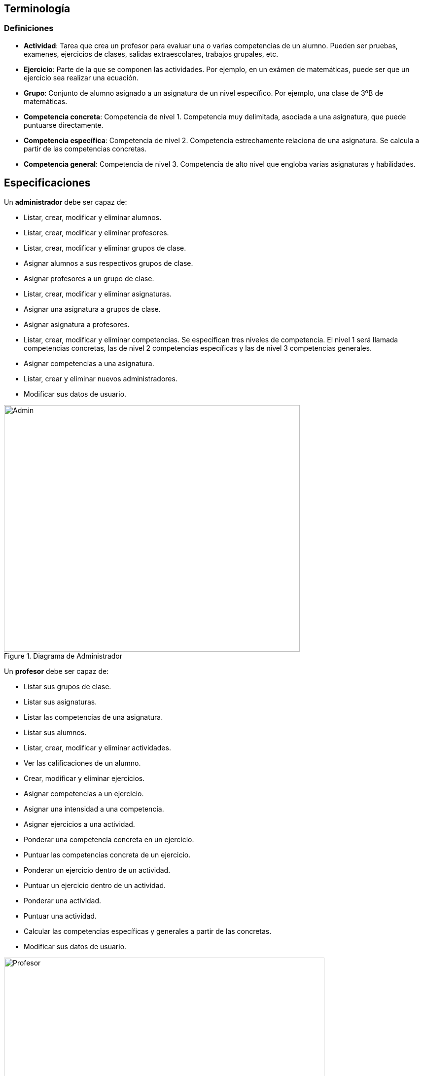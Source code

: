 == Terminología 

=== Definiciones

* **Actividad**: Tarea que crea un profesor para evaluar una o varias competencias de un alumno. Pueden ser pruebas, examenes, ejercicios de clases, salidas extraescolares, trabajos grupales, etc.
* **Ejercicio**: Parte de la que se componen las actividades. Por ejemplo, en un exámen de matemáticas, puede ser que un ejercicio sea realizar una ecuación.
* **Grupo**: Conjunto de alumno asignado a un asignatura de un nivel específico. Por ejemplo, una clase de 3ºB de matemáticas. 
* **Competencia concreta**: Competencia de nivel 1. Competencia muy delimitada, asociada a una asignatura, que puede puntuarse directamente.
* **Competencia específica**: Competencia de nivel 2. Competencia estrechamente relaciona de una asignatura. Se calcula a partir de las competencias concretas.
* **Competencia general**: Competencia de nivel 3. Competencia de alto nivel que engloba varias asignaturas y habilidades.


== Especificaciones
Un *administrador* debe ser capaz de:

* Listar, crear, modificar y eliminar alumnos.
* Listar, crear, modificar y eliminar profesores.
* Listar, crear, modificar y eliminar grupos de clase.
* Asignar alumnos a sus respectivos grupos de clase.
* Asignar profesores a un grupo de clase.
* Listar, crear, modificar y eliminar asignaturas.
* Asignar una asignatura a grupos de clase.
* Asignar asignatura a profesores.
* Listar, crear, modificar y eliminar competencias. Se especifican tres niveles de competencia. El nivel 1 será llamada competencias concretas, las de nivel 2 competencias específicas y las de nivel 3 competencias generales.
* Asignar competencias a una asignatura.
* Listar, crear y eliminar nuevos administradores.
* Modificar sus datos de usuario.
 
[#img-admin] 
.Diagrama de Administrador 
image::images/admin.png[Admin,600,500]

Un *profesor* debe ser capaz de:

* Listar sus grupos de clase.
* Listar sus asignaturas.
* Listar las competencias de una asignatura.
* Listar sus alumnos.
* Listar, crear, modificar y eliminar actividades.
* Ver las calificaciones de un alumno.
* Crear, modificar y eliminar ejercicios. 
* Asignar competencias a un ejercicio.
* Asignar una intensidad a una competencia.
* Asignar ejercicios a una actividad.
* Ponderar una competencia concreta en un ejercicio.
* Puntuar las competencias concreta de un ejercicio.
* Ponderar un ejercicio dentro de un actividad.
* Puntuar un ejercicio dentro de un actividad.
* Ponderar una actividad.
* Puntuar una actividad.
* Calcular las competencias específicas y generales a partir de las concretas.
* Modificar sus datos de usuario.

[#img-profesor] 
.Diagrama de Profesor 
image::images/profesor.png[Profesor,650,450]

== Requisitos no funcionales 

* La aplicación debe de estar disponible en inglés y español.
